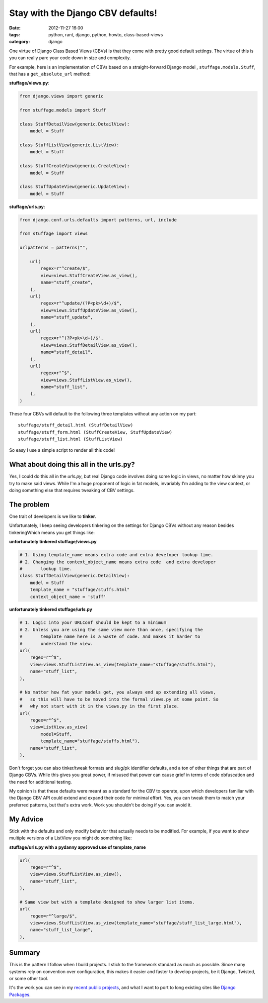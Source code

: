 ==================================
Stay with the Django CBV defaults!
==================================

:date: 2012-11-27 16:00
:tags: python, rant, django, python, howto, class-based-views
:category: django

One virtue of Django Class Based Views (CBVs) is that they come with pretty good default settings. The virtue of this is you can really pare your code down in size and complexity. 

For example, here is an implementation of CBVs based on a straight-forward Django model , ``stuffage.models.Stuff``, that has a ``get_absolute_url`` method:

**stuffage/views.py**:

.. code-block:: python

    from django.views import generic

    from stuffage.models import Stuff

    class StuffDetailView(generic.DetailView):
        model = Stuff

    class StuffListView(generic.ListView):
        model = Stuff

    class StuffCreateView(generic.CreateView):
        model = Stuff
        
    class StuffUpdateView(generic.UpdateView):
        model = Stuff

**stuffage/urls.py**:

.. code-block:: python

    from django.conf.urls.defaults import patterns, url, include

    from stuffage import views

    urlpatterns = patterns("",

        url(
            regex=r"^create/$",
            view=views.StuffCreateView.as_view(),
            name="stuff_create",
        ),
        url(
            regex=r"^update/(?P<pk>\d+)/$",
            view=views.StuffUpdateView.as_view(),
            name="stuff_update",
        ),
        url(
            regex=r"^(?P<pk>\d+)/$",
            view=views.StuffDetailView.as_view(),
            name="stuff_detail",
        ),
        url(
            regex=r"^$",
            view=views.StuffListView.as_view(),
            name="stuff_list",
        ),
    )

These four CBVs will default to the following three templates without any action on my part::

    stuffage/stuff_detail.html (StuffDetailView)
    stuffage/stuff_form.html (StuffCreateView, StuffUpdateView)
    stuffage/stuff_list.html (StuffListView)

So easy I use a simple script to render all this code!

What about doing this all in the urls.py?
=============================================

Yes, I could do this all in the `urls.py`, but real Django code involves doing some logic in views, no matter how skinny you try to make said views. While I'm a huge proponent of logic in fat models, invariably I'm adding to the view context, or doing something else that requires tweaking of CBV settings.

The problem
===========

One trait of developers is we like to **tinker**. 

Unfortunately, I keep seeing developers tinkering on the settings for Django CBVs without any reason besides tinkeringWhich means you get things like:

**unfortunately tinkered stuffage/views.py**

.. code-block:: python
    
    # 1. Using template_name means extra code and extra developer lookup time.
    # 2. Changing the context_object_name means extra code  and extra developer     
    #       lookup time.
    class StuffDetailView(generic.DetailView):
        model = Stuff
        template_name = "stuffage/stuffs.html"
        context_object_name = 'stuff'
        
**unfortunately tinkered stuffage/urls.py**
        
.. code-block:: python
    
    # 1. Logic into your URLConf should be kept to a minimum
    # 2. Unless you are using the same view more than once, specifying the 
    #       template_name here is a waste of code. And makes it harder to
    #       understand the view.
    url(
        regex=r"^$",
        view=views.StuffListView.as_view(template_name="stuffage/stuffs.html"),
        name="stuff_list",
    ),
    
    # No matter how fat your models get, you always end up extending all views,
    #   so this will have to be moved into the formal views.py at some point. So
    #   why not start with it in the views.py in the first place.
    url(
        regex=r"^$",
        view=ListView.as_view(
            model=Stuff, 
            template_name="stuffage/stuffs.html"),
        name="stuff_list",
    ),
    
Don't forget you can also tinker/tweak formats and slug/pk identifier defaults, and a ton of other things that are part of Django CBVs. While this gives you great power, if misused that power can cause grief in terms of code obfuscation and the need for additional testing.

My opinion is that these defaults were meant as a standard for the CBV to operate, upon which developers familiar with the Django CBV API could extend and expand their code for minimal effort. Yes, you can tweak them to match your preferred patterns, but that's extra work. Work you shouldn't be doing if you can avoid it.

My Advice
=========

Stick with the defaults and only modify behavior that actually needs to be modified. For example, if you want to show multiple versions of a ListView you might do something like:

**stuffage/urls.py with a pydanny approved use of template_name**

.. code-block:: python

    url(
        regex=r"^$",
        view=views.StuffListView.as_view(),
        name="stuff_list",
    ),
    
    # Same view but with a template designed to show larger list items.
    url(
        regex=r"^large/$",
        view=views.StuffListView.as_view(template_name="stuffage/stuff_list_large.html"),
        name="stuff_list_large",
    ),

Summary
========

This is the pattern I follow when I build projects. I stick to the framework standard as much as possible. Since many systems rely on convention over configuration, this makes it easier and faster to develop projects, be it Django, Twisted, or some other tool.

It's the work you can see in my recent_ public_ projects_, and what I want to port to long existing sites like `Django Packages`_.

.. _recent: http://petcheatsheets.com
.. _public: http://movehero.io
.. _projects: http://lacurrents.com
.. _`Django Packages`: http://djangopackages.com

